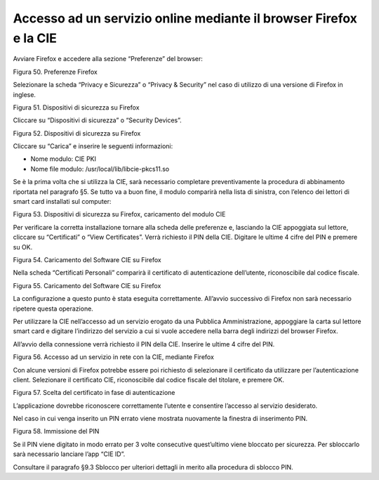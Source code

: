 Accesso ad un servizio online mediante il browser Firefox e la CIE
==================================================================

Avviare Firefox e accedere alla sezione “Preferenze” del browser:

|image49|

Figura 50. Preferenze Firefox

Selezionare la scheda “Privacy e Sicurezza” o “Privacy & Security” nel
caso di utilizzo di una versione di Firefox in inglese.

|image50|

Figura 51. Dispositivi di sicurezza su Firefox

Cliccare su “Dispositivi di sicurezza” o “Security Devices”.

|image51|

Figura 52. Dispositivi di sicurezza su Firefox

Cliccare su “Carica” e inserire le seguenti informazioni:

-  Nome modulo: CIE PKI

-  Nome file modulo: /usr/local/lib/libcie-pkcs11.so

Se è la prima volta che si utilizza la CIE, sarà necessario completare
preventivamente la procedura di abbinamento riportata nel paragrafo §5.
Se tutto va a buon fine, il modulo comparirà nella lista di sinistra,
con l’elenco dei lettori di smart card installati sul computer:

|image52|

Figura 53. Dispositivi di sicurezza su Firefox, caricamento del modulo CIE

Per verificare la corretta installazione tornare alla scheda delle
preferenze e, lasciando la CIE appoggiata sul lettore, cliccare su
“Certificati” o “View Certificates”. Verrà richiesto il PIN della CIE.
Digitare le ultime 4 cifre del PIN e premere su OK.

|image53|

Figura 54. Caricamento del Software CIE su Firefox

Nella scheda “Certificati Personali” comparirà il certificato di
autenticazione dell’utente, riconoscibile dal codice fiscale.

|image54|

Figura 55. Caricamento del Software CIE su Firefox

La configurazione a questo punto è stata eseguita correttamente.
All’avvio successivo di Firefox non sarà necessario ripetere questa
operazione.

Per utilizzare la CIE nell’accesso ad un servizio erogato da una
Pubblica Amministrazione, appoggiare la carta sul lettore smart card e
digitare l’indirizzo del servizio a cui si vuole accedere nella barra
degli indirizzi del browser Firefox.

All’avvio della connessione verrà richiesto il PIN della CIE. Inserire
le ultime 4 cifre del PIN.

|image55|

Figura 56. Accesso ad un servizio in rete con la CIE, mediante Firefox

Con alcune versioni di Firefox potrebbe essere poi richiesto di
selezionare il certificato da utilizzare per l’autenticazione client.
Selezionare il certificato CIE, riconoscibile dal codice fiscale del
titolare, e premere OK.

|image56|

Figura 57. Scelta del certificato in fase di autenticazione

L’applicazione dovrebbe riconoscere correttamente l’utente e consentire
l’accesso al servizio desiderato.

Nel caso in cui venga inserito un PIN errato viene mostrata nuovamente
la finestra di inserimento PIN.

|image57|

Figura 58. Immissione del PIN

Se il PIN viene digitato in modo errato per 3 volte consecutive
quest’ultimo viene bloccato per sicurezza. Per sbloccarlo sarà
necessario lanciare l’app “CIE ID”.

Consultare il paragrafo §9.3 Sblocco per ulteriori dettagli in merito
alla procedura di sblocco PIN.

.. |image49| image:: ../../_img/image51.png
   :width: 1.86952in
   :height: 3.80328in
.. |image50| image:: ../../_img/image52.png
   :width: 5.09836in
   :height: 3.00887in
.. |image51| image:: ../../_img/image29.png
   :width: 6.69306in
   :height: 3.58542in
.. |image52| image:: ../../_img/image53.png
   :width: 6.69306in
   :height: 3.95in
.. |image53| image:: ../../_img/image54.png
   :width: 6.69306in
   :height: 3.95in
.. |image54| image:: ../../_img/image55.png
   :width: 6.69306in
   :height: 3.95in
.. |image55| image:: ../../_img/image56.png
   :width: 6.69306in
   :height: 3.95in
.. |image56| image:: ../../_img/image36.png
   :width: 4.01042in
   :height: 4.54167in
.. |image57| image:: ../../_img/image57.png
   :width: 5.56944in
   :height: 3.28689in
